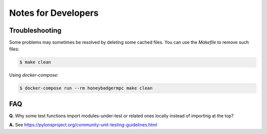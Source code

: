 ********************
Notes for Developers
********************

Troubleshooting
===============
Some problems may sometimes be resolved by deleting some cached files. You can
use the `Makefile` to remove such files:

.. code-block:: bash

    $ make clean


Using `docker-compose`:

.. code-block:: bash

    $ docker-compose run --rm honeybadgermpc make clean


FAQ
===

**Q.** Why some test functions import modules-under-test or related ones locally
instead of importing at the top?

**A.** See https://pylonsproject.org/community-unit-testing-guidelines.html
